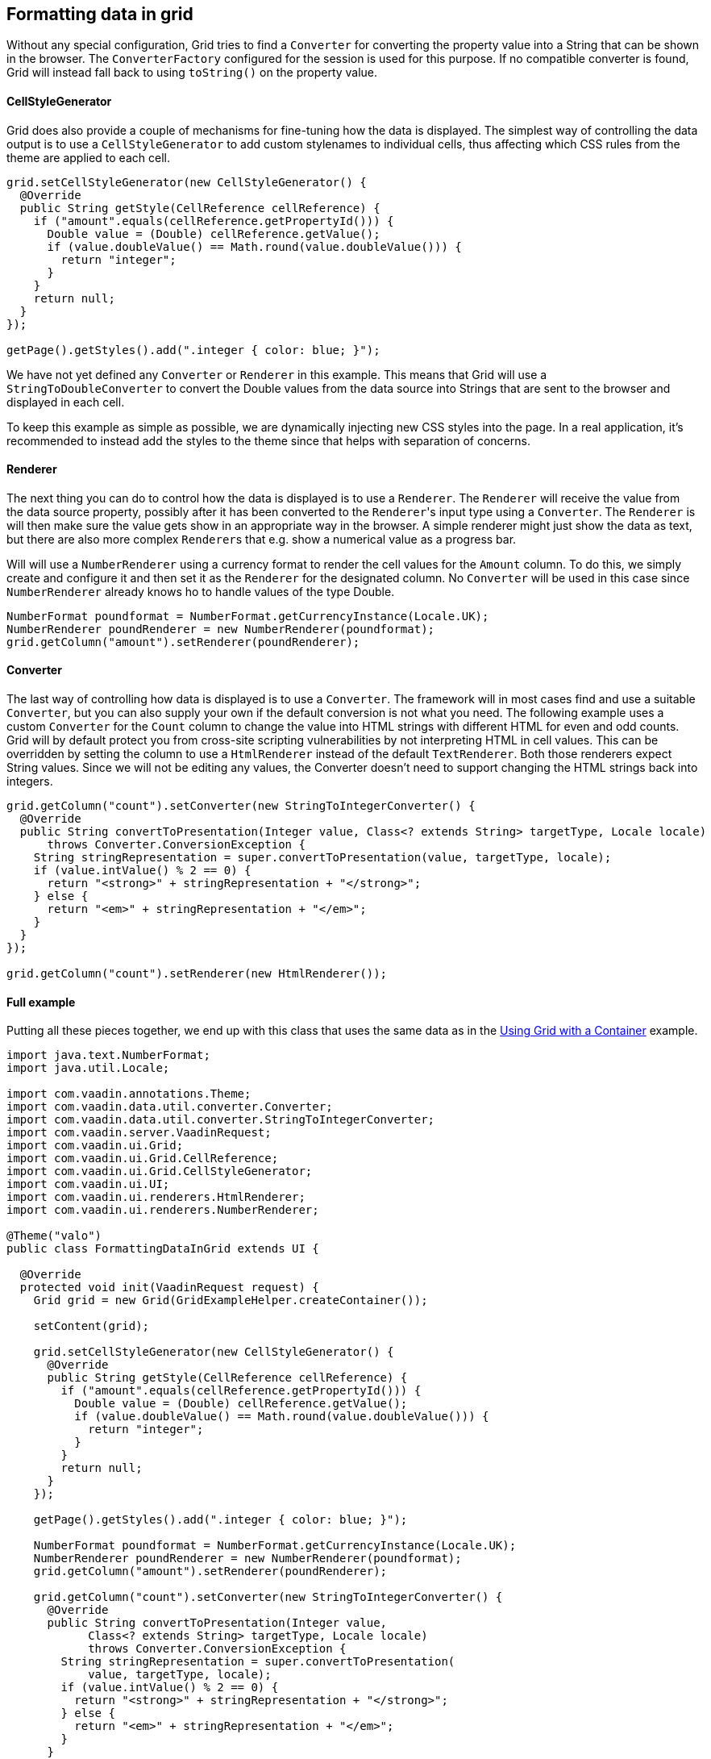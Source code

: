[[formatting-data-in-grid]]
Formatting data in grid
-----------------------

Without any special configuration, Grid tries to find a `Converter` for
converting the property value into a String that can be shown in the
browser. The `ConverterFactory` configured for the session is used for
this purpose. If no compatible converter is found, Grid will instead
fall back to using `toString()` on the property value.

[[cellstylegenerator]]
CellStyleGenerator
^^^^^^^^^^^^^^^^^^

Grid does also provide a couple of mechanisms for fine-tuning how the
data is displayed. The simplest way of controlling the data output is to
use a `CellStyleGenerator` to add custom stylenames to individual cells,
thus affecting which CSS rules from the theme are applied to each cell.

[source,java]
....
grid.setCellStyleGenerator(new CellStyleGenerator() {
  @Override
  public String getStyle(CellReference cellReference) {
    if ("amount".equals(cellReference.getPropertyId())) {
      Double value = (Double) cellReference.getValue();
      if (value.doubleValue() == Math.round(value.doubleValue())) {
        return "integer";
      }
    }
    return null;
  }
});

getPage().getStyles().add(".integer { color: blue; }");
....

We have not yet defined any `Converter` or `Renderer` in this example. This
means that Grid will use a `StringToDoubleConverter` to convert the Double
values from the data source into Strings that are sent to the browser
and displayed in each cell.

To keep this example as simple as possible, we are dynamically injecting
new CSS styles into the page. In a real application, it's recommended to
instead add the styles to the theme since that helps with separation of
concerns.

[[renderer]]
Renderer
^^^^^^^^

The next thing you can do to control how the data is displayed is to use
a `Renderer`. The `Renderer` will receive the value from the data source
property, possibly after it has been converted to the `Renderer`{empty}'s input
type using a `Converter`. The `Renderer` is will then make sure the value
gets show in an appropriate way in the browser. A simple renderer might
just show the data as text, but there are also more complex `Renderer`{empty}s
that e.g. show a numerical value as a progress bar.

Will will use a `NumberRenderer` using a currency format to render the
cell values for the `Amount` column. To do this, we simply create and
configure it and then set it as the `Renderer` for the designated column.
No `Converter` will be used in this case since `NumberRenderer` already
knows ho to handle values of the type Double.

[source,java]
....
NumberFormat poundformat = NumberFormat.getCurrencyInstance(Locale.UK);
NumberRenderer poundRenderer = new NumberRenderer(poundformat);
grid.getColumn("amount").setRenderer(poundRenderer);
....

[[converter]]
Converter
^^^^^^^^^

The last way of controlling how data is displayed is to use a `Converter`.
The framework will in most cases find and use a suitable `Converter`, but
you can also supply your own if the default conversion is not what you
need. The following example uses a custom `Converter` for the `Count` column
to change the value into HTML strings with different HTML for even and
odd counts. Grid will by default protect you from cross-site scripting
vulnerabilities by not interpreting HTML in cell values. This can be
overridden by setting the column to use a `HtmlRenderer` instead of the
default `TextRenderer`. Both those renderers expect String values. Since
we will not be editing any values, the Converter doesn't need to support
changing the HTML strings back into integers.

[source,java]
....
grid.getColumn("count").setConverter(new StringToIntegerConverter() {
  @Override
  public String convertToPresentation(Integer value, Class<? extends String> targetType, Locale locale)
      throws Converter.ConversionException {
    String stringRepresentation = super.convertToPresentation(value, targetType, locale);
    if (value.intValue() % 2 == 0) {
      return "<strong>" + stringRepresentation + "</strong>";
    } else {
      return "<em>" + stringRepresentation + "</em>";
    }
  }
});

grid.getColumn("count").setRenderer(new HtmlRenderer());
....

[[full-example]]
Full example
^^^^^^^^^^^^

Putting all these pieces together, we end up with this class that uses
the same data as in the link:UsingGridWithAContainer.asciidoc[Using
Grid with a Container] example.

[source,java]
....
import java.text.NumberFormat;
import java.util.Locale;

import com.vaadin.annotations.Theme;
import com.vaadin.data.util.converter.Converter;
import com.vaadin.data.util.converter.StringToIntegerConverter;
import com.vaadin.server.VaadinRequest;
import com.vaadin.ui.Grid;
import com.vaadin.ui.Grid.CellReference;
import com.vaadin.ui.Grid.CellStyleGenerator;
import com.vaadin.ui.UI;
import com.vaadin.ui.renderers.HtmlRenderer;
import com.vaadin.ui.renderers.NumberRenderer;

@Theme("valo")
public class FormattingDataInGrid extends UI {

  @Override
  protected void init(VaadinRequest request) {
    Grid grid = new Grid(GridExampleHelper.createContainer());

    setContent(grid);

    grid.setCellStyleGenerator(new CellStyleGenerator() {
      @Override
      public String getStyle(CellReference cellReference) {
        if ("amount".equals(cellReference.getPropertyId())) {
          Double value = (Double) cellReference.getValue();
          if (value.doubleValue() == Math.round(value.doubleValue())) {
            return "integer";
          }
        }
        return null;
      }
    });

    getPage().getStyles().add(".integer { color: blue; }");

    NumberFormat poundformat = NumberFormat.getCurrencyInstance(Locale.UK);
    NumberRenderer poundRenderer = new NumberRenderer(poundformat);
    grid.getColumn("amount").setRenderer(poundRenderer);

    grid.getColumn("count").setConverter(new StringToIntegerConverter() {
      @Override
      public String convertToPresentation(Integer value,
            Class<? extends String> targetType, Locale locale)
            throws Converter.ConversionException {
        String stringRepresentation = super.convertToPresentation(
            value, targetType, locale);
        if (value.intValue() % 2 == 0) {
          return "<strong>" + stringRepresentation + "</strong>";
        } else {
          return "<em>" + stringRepresentation + "</em>";
        }
      }
    });

    grid.getColumn("count").setRenderer(new HtmlRenderer());
  }
}
....
